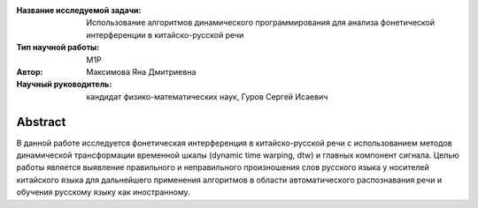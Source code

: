 |test| |codecov| |docs|

.. |test| image:: https://github.com/intsystems/ProjectTemplate/workflows/test/badge.svg
    :target: https://github.com/intsystems/ProjectTemplate/tree/master
    :alt: Test status
    
.. |codecov| image:: https://img.shields.io/codecov/c/github/intsystems/ProjectTemplate/master
    :target: https://app.codecov.io/gh/intsystems/ProjectTemplate
    :alt: Test coverage
    
.. |docs| image:: https://github.com/intsystems/ProjectTemplate/workflows/docs/badge.svg
    :target: https://intsystems.github.io/ProjectTemplate/
    :alt: Docs status


.. class:: center

    :Название исследуемой задачи: Использование алгоритмов динамического программирования для анализа фонетической интерференции в китайско-русской речи 
    :Тип научной работы: M1P
    :Автор: Максимова Яна Дмитриевна
    :Научный руководитель: кандидат физико-математических наук, Гуров Сергей Исаевич

Abstract
========
В данной работе исследуется фонетическая интерференция в китайско-русской речи с использованием методов динамической трансформации временной шкалы (dynamic time warping, dtw) и главных компонент сигнала. Целью работы является выявление правильного и неправильного произношения слов русского языка у носителей китайского языка для дальнейшего  применения алгоритмов  в области автоматического распознавания речи и обучения русскому языку как иностранному.
